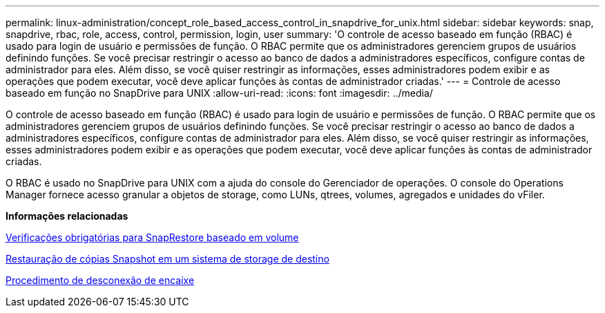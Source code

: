 ---
permalink: linux-administration/concept_role_based_access_control_in_snapdrive_for_unix.html 
sidebar: sidebar 
keywords: snap, snapdrive, rbac, role, access, control, permission, login, user 
summary: 'O controle de acesso baseado em função (RBAC) é usado para login de usuário e permissões de função. O RBAC permite que os administradores gerenciem grupos de usuários definindo funções. Se você precisar restringir o acesso ao banco de dados a administradores específicos, configure contas de administrador para eles. Além disso, se você quiser restringir as informações, esses administradores podem exibir e as operações que podem executar, você deve aplicar funções às contas de administrador criadas.' 
---
= Controle de acesso baseado em função no SnapDrive para UNIX
:allow-uri-read: 
:icons: font
:imagesdir: ../media/


[role="lead"]
O controle de acesso baseado em função (RBAC) é usado para login de usuário e permissões de função. O RBAC permite que os administradores gerenciem grupos de usuários definindo funções. Se você precisar restringir o acesso ao banco de dados a administradores específicos, configure contas de administrador para eles. Além disso, se você quiser restringir as informações, esses administradores podem exibir e as operações que podem executar, você deve aplicar funções às contas de administrador criadas.

O RBAC é usado no SnapDrive para UNIX com a ajuda do console do Gerenciador de operações. O console do Operations Manager fornece acesso granular a objetos de storage, como LUNs, qtrees, volumes, agregados e unidades do vFiler.

*Informações relacionadas*

xref:concept_mandatory_checks_for_volume_based_snaprestore.adoc[Verificações obrigatórias para SnapRestore baseado em volume]

xref:concept_restoring_snapshotcopies_ona_destination_storagesystem.adoc[Restauração de cópias Snapshot em um sistema de storage de destino]

xref:concept_snap_disconnect_procedure.adoc[Procedimento de desconexão de encaixe]
